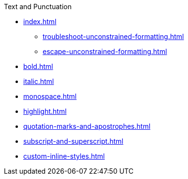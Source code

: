 .Text and Punctuation
* xref:index.adoc[]
** xref:troubleshoot-unconstrained-formatting.adoc[]
** xref:escape-unconstrained-formatting.adoc[]
* xref:bold.adoc[]
* xref:italic.adoc[]
* xref:monospace.adoc[]
* xref:highlight.adoc[]
* xref:quotation-marks-and-apostrophes.adoc[]
* xref:subscript-and-superscript.adoc[]
* xref:custom-inline-styles.adoc[]
